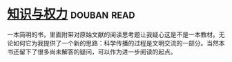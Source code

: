 * [[https://book.douban.com/subject/26241602/][知识与权力]]    :douban:read:
一本简明的书，里面附带对原始文献的阅读思考题让我疑心这是不是一本教材。无论如何它为我提供了一个新的思路：科学传播的过程是文明交流的一部分。当然本书还留下了很多尚未解答的疑问，可以作为进一步阅读的起点。
